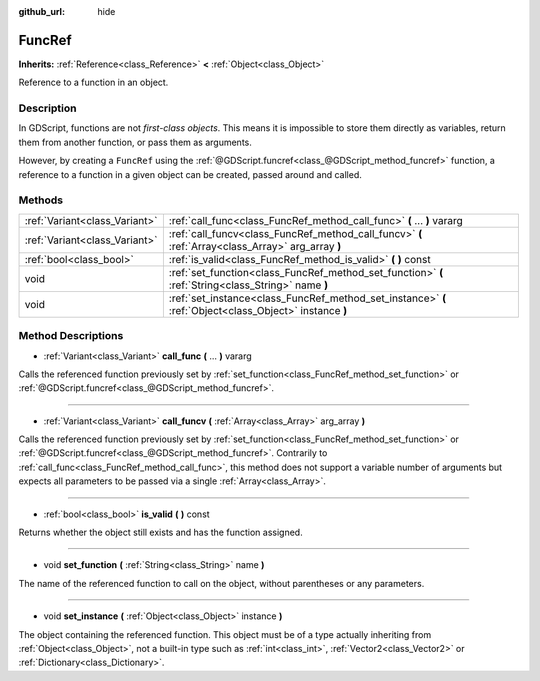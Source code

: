 :github_url: hide

.. Generated automatically by doc/tools/makerst.py in Godot's source tree.
.. DO NOT EDIT THIS FILE, but the FuncRef.xml source instead.
.. The source is found in doc/classes or modules/<name>/doc_classes.

.. _class_FuncRef:

FuncRef
=======

**Inherits:** :ref:`Reference<class_Reference>` **<** :ref:`Object<class_Object>`

Reference to a function in an object.

Description
-----------

In GDScript, functions are not *first-class objects*. This means it is impossible to store them directly as variables, return them from another function, or pass them as arguments.

However, by creating a ``FuncRef`` using the :ref:`@GDScript.funcref<class_@GDScript_method_funcref>` function, a reference to a function in a given object can be created, passed around and called.

Methods
-------

+-------------------------------+---------------------------------------------------------------------------------------------------------+
| :ref:`Variant<class_Variant>` | :ref:`call_func<class_FuncRef_method_call_func>` **(** ... **)** vararg                                 |
+-------------------------------+---------------------------------------------------------------------------------------------------------+
| :ref:`Variant<class_Variant>` | :ref:`call_funcv<class_FuncRef_method_call_funcv>` **(** :ref:`Array<class_Array>` arg_array **)**      |
+-------------------------------+---------------------------------------------------------------------------------------------------------+
| :ref:`bool<class_bool>`       | :ref:`is_valid<class_FuncRef_method_is_valid>` **(** **)** const                                        |
+-------------------------------+---------------------------------------------------------------------------------------------------------+
| void                          | :ref:`set_function<class_FuncRef_method_set_function>` **(** :ref:`String<class_String>` name **)**     |
+-------------------------------+---------------------------------------------------------------------------------------------------------+
| void                          | :ref:`set_instance<class_FuncRef_method_set_instance>` **(** :ref:`Object<class_Object>` instance **)** |
+-------------------------------+---------------------------------------------------------------------------------------------------------+

Method Descriptions
-------------------

.. _class_FuncRef_method_call_func:

- :ref:`Variant<class_Variant>` **call_func** **(** ... **)** vararg

Calls the referenced function previously set by :ref:`set_function<class_FuncRef_method_set_function>` or :ref:`@GDScript.funcref<class_@GDScript_method_funcref>`.

----

.. _class_FuncRef_method_call_funcv:

- :ref:`Variant<class_Variant>` **call_funcv** **(** :ref:`Array<class_Array>` arg_array **)**

Calls the referenced function previously set by :ref:`set_function<class_FuncRef_method_set_function>` or :ref:`@GDScript.funcref<class_@GDScript_method_funcref>`. Contrarily to :ref:`call_func<class_FuncRef_method_call_func>`, this method does not support a variable number of arguments but expects all parameters to be passed via a single :ref:`Array<class_Array>`.

----

.. _class_FuncRef_method_is_valid:

- :ref:`bool<class_bool>` **is_valid** **(** **)** const

Returns whether the object still exists and has the function assigned.

----

.. _class_FuncRef_method_set_function:

- void **set_function** **(** :ref:`String<class_String>` name **)**

The name of the referenced function to call on the object, without parentheses or any parameters.

----

.. _class_FuncRef_method_set_instance:

- void **set_instance** **(** :ref:`Object<class_Object>` instance **)**

The object containing the referenced function. This object must be of a type actually inheriting from :ref:`Object<class_Object>`, not a built-in type such as :ref:`int<class_int>`, :ref:`Vector2<class_Vector2>` or :ref:`Dictionary<class_Dictionary>`.


